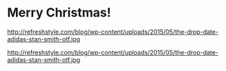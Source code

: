

* Merry Christmas!

http://refreshstyle.com/blog/wp-content/uploads/2015/05/the-drop-date-adidas-stan-smith-otf.jpg 


http://refreshstyle.com/blog/wp-content/uploads/2015/05/the-drop-date-adidas-stan-smith-otf.jpg 
